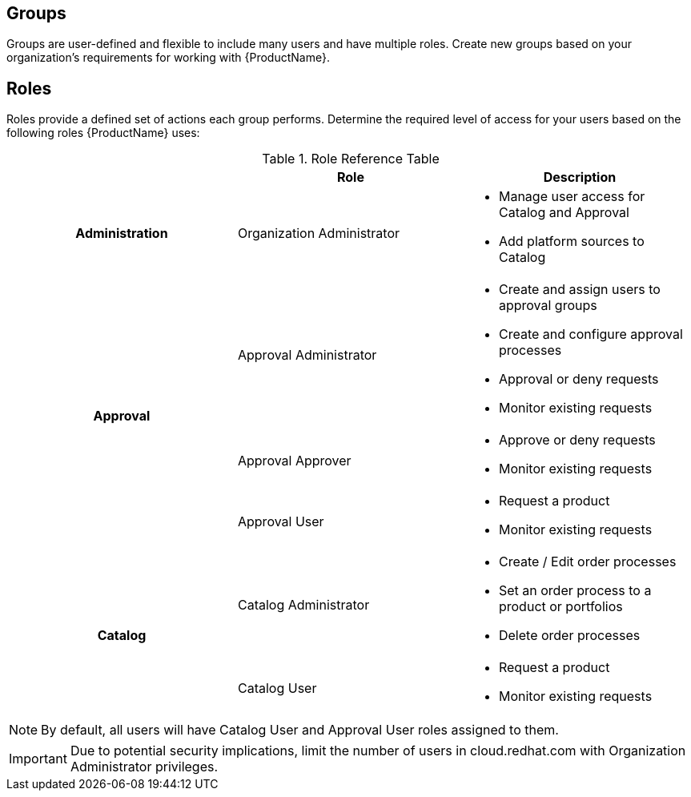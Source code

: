 // Module included in the following assemblies:
//
// <List assemblies here, each on a new line>


// The ID is used as an anchor for linking to the module. Avoid changing it after the module has been published to ensure existing links are not broken.
[id="ref-catalog-groups-roles_{context}"]

== Groups

Groups are user-defined and flexible to include many users and have multiple roles.  Create new groups based on your organization’s requirements for working with {ProductName}.

== Roles

Roles provide a defined set of actions each group performs. Determine the required level of access for your users based on the following roles {ProductName} uses:

.Role Reference Table
[cols="a,a,a"]
|===
|  | Role | Description

h| Administration | Organization Administrator |

* Manage user access for Catalog and Approval
* Add platform sources to Catalog

.3+h| Approval | Approval Administrator |

* Create and assign users to approval groups
* Create and configure approval processes
* Approval or deny requests
* Monitor existing requests

| Approval Approver |

* Approve or deny requests
* Monitor existing requests|

Approval User |

* Request a product
* Monitor existing requests

.2+h| Catalog | Catalog Administrator |

* Create / Edit order processes
* Set an order process to a product or portfolios
* Delete order processes

|Catalog User |
* Request a product
* Monitor existing requests


|===

[NOTE]
====
By default, all users will have Catalog User and Approval User roles assigned to them.
====
[IMPORTANT]
====
Due to potential security implications, limit the number of users in cloud.redhat.com with Organization Administrator privileges.
====
